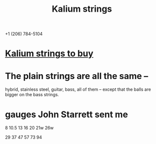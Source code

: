 :PROPERTIES:
:ID:       0de5fa0c-4909-4097-8334-d3e7de37bd2f
:ROAM_ALIASES: "strings for the Stick"
:END:
#+title: Kalium strings
  +1 (206) 784-5104
* [[id:1da95b19-e3e2-4c6f-bea3-bc9e25e7336c][Kalium strings to buy]]
* The plain strings are all the same --
  hybrid, stainless steel, guitar, bass, all of them --
  except that the balls are bigger on the bass strings.
* gauges John Starrett sent me
   8
  10.5
  13
  16
  20
  21w
  26w

  29
  37
  47
  57
  73
  94
